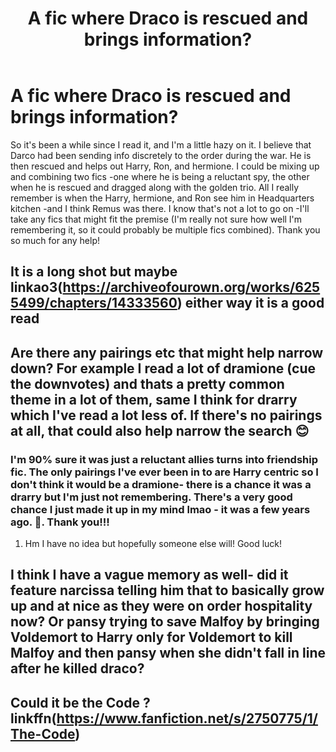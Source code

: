 #+TITLE: A fic where Draco is rescued and brings information?

* A fic where Draco is rescued and brings information?
:PROPERTIES:
:Author: ifindtrouble
:Score: 12
:DateUnix: 1598791966.0
:DateShort: 2020-Aug-30
:FlairText: What's That Fic?
:END:
So it's been a while since I read it, and I'm a little hazy on it. I believe that Darco had been sending info discretely to the order during the war. He is then rescued and helps out Harry, Ron, and hermione. I could be mixing up and combining two fics -one where he is being a reluctant spy, the other when he is rescued and dragged along with the golden trio. All I really remember is when the Harry, hermione, and Ron see him in Headquarters kitchen -and I think Remus was there. I know that's not a lot to go on -I'll take any fics that might fit the premise (I'm really not sure how well I'm remembering it, so it could probably be multiple fics combined). Thank you so much for any help!


** It is a long shot but maybe linkao3([[https://archiveofourown.org/works/6255499/chapters/14333560]]) either way it is a good read
:PROPERTIES:
:Author: ThoraIolantheZabini
:Score: 2
:DateUnix: 1598804439.0
:DateShort: 2020-Aug-30
:END:


** Are there any pairings etc that might help narrow down? For example I read a lot of dramione (cue the downvotes) and thats a pretty common theme in a lot of them, same I think for drarry which I've read a lot less of. If there's no pairings at all, that could also help narrow the search 😊
:PROPERTIES:
:Author: ashdawg8790
:Score: 3
:DateUnix: 1598801053.0
:DateShort: 2020-Aug-30
:END:

*** I'm 90% sure it was just a reluctant allies turns into friendship fic. The only pairings I've ever been in to are Harry centric so I don't think it would be a dramione- there is a chance it was a drarry but I'm just not remembering. There's a very good chance I just made it up in my mind lmao - it was a few years ago. 😬. Thank you!!!
:PROPERTIES:
:Author: ifindtrouble
:Score: 3
:DateUnix: 1598801599.0
:DateShort: 2020-Aug-30
:END:

**** Hm I have no idea but hopefully someone else will! Good luck!
:PROPERTIES:
:Author: ashdawg8790
:Score: 2
:DateUnix: 1598801696.0
:DateShort: 2020-Aug-30
:END:


** I think I have a vague memory as well- did it feature narcissa telling him that to basically grow up and at nice as they were on order hospitality now? Or pansy trying to save Malfoy by bringing Voldemort to Harry only for Voldemort to kill Malfoy and then pansy when she didn't fall in line after he killed draco?
:PROPERTIES:
:Author: randomredditor12345
:Score: 1
:DateUnix: 1598806115.0
:DateShort: 2020-Aug-30
:END:


** Could it be the Code ? linkffn([[https://www.fanfiction.net/s/2750775/1/The-Code]])
:PROPERTIES:
:Author: georgesDenizot
:Score: 1
:DateUnix: 1598807491.0
:DateShort: 2020-Aug-30
:END:
